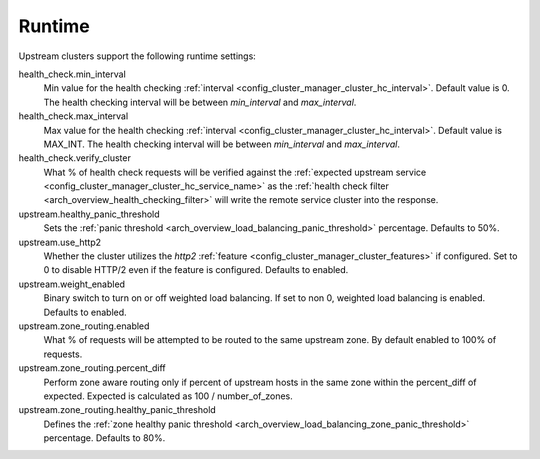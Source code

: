.. _config_cluster_manager_cluster_runtime:

Runtime
=======

Upstream clusters support the following runtime settings:

health_check.min_interval
  Min value for the health checking :ref:`interval <config_cluster_manager_cluster_hc_interval>`.
  Default value is 0. The health checking interval will be between *min_interval* and
  *max_interval*.

health_check.max_interval
  Max value for the health checking :ref:`interval <config_cluster_manager_cluster_hc_interval>`.
  Default value is MAX_INT. The health checking interval will be between *min_interval* and
  *max_interval*.

health_check.verify_cluster
  What % of health check requests will be verified against the :ref:`expected upstream service
  <config_cluster_manager_cluster_hc_service_name>` as the :ref:`health check filter
  <arch_overview_health_checking_filter>` will write the remote service cluster into the response.

upstream.healthy_panic_threshold
  Sets the :ref:`panic threshold <arch_overview_load_balancing_panic_threshold>` percentage.
  Defaults to 50%.

upstream.use_http2
  Whether the cluster utilizes the *http2* :ref:`feature <config_cluster_manager_cluster_features>`
  if configured. Set to 0 to disable HTTP/2 even if the feature is configured. Defaults to enabled.

upstream.weight_enabled
  Binary switch to turn on or off weighted load balancing. If set to non 0, weighted load balancing
  is enabled. Defaults to enabled.

upstream.zone_routing.enabled
  What % of requests will be attempted to be routed to the same upstream zone. By default enabled
  to 100% of requests.

upstream.zone_routing.percent_diff
  Perform zone aware routing only if percent of upstream hosts in the same zone within
  the percent_diff of expected. Expected is calculated as 100 / number_of_zones.

upstream.zone_routing.healthy_panic_threshold
  Defines the :ref:`zone healthy panic threshold <arch_overview_load_balancing_zone_panic_threshold>`
  percentage. Defaults to 80%.
